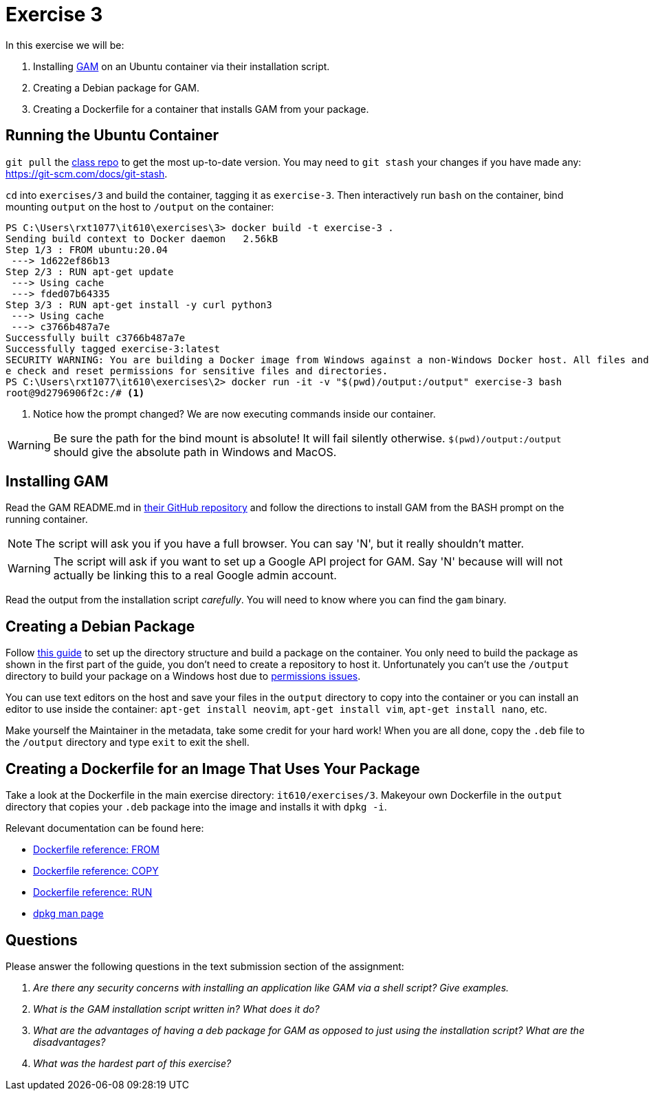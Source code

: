 = Exercise 3

In this exercise we will be:

. Installing https://github.com/jay0lee/GAM[GAM] on an Ubuntu container via
  their installation script.
. Creating a Debian package for GAM.
. Creating a Dockerfile for a container that installs GAM from your package.

== Running the Ubuntu Container

`git pull` the https://github.com/rxt1077/it610.git[class repo] to get the most
up-to-date version. You may need to `git stash` your changes if you have made
any: https://git-scm.com/docs/git-stash.

`cd` into `exercises/3` and build the container, tagging it as `exercise-3`.
Then interactively run `bash` on the container, bind mounting `output` on the
host to `/output` on the container:

[source, console]
----
PS C:\Users\rxt1077\it610\exercises\3> docker build -t exercise-3 .
Sending build context to Docker daemon   2.56kB
Step 1/3 : FROM ubuntu:20.04
 ---> 1d622ef86b13
Step 2/3 : RUN apt-get update
 ---> Using cache
 ---> fded07b64335
Step 3/3 : RUN apt-get install -y curl python3
 ---> Using cache
 ---> c3766b487a7e
Successfully built c3766b487a7e
Successfully tagged exercise-3:latest
SECURITY WARNING: You are building a Docker image from Windows against a non-Windows Docker host. All files and directories added to build context will have '-rwxr-xr-x' permissions. It is recommended to doubl
e check and reset permissions for sensitive files and directories.
PS C:\Users\rxt1077\it610\exercises\2> docker run -it -v "$(pwd)/output:/output" exercise-3 bash
root@9d2796906f2c:/# <1>
----
<1> Notice how the prompt changed? We are now executing commands inside our
container.

WARNING: Be sure the path for the bind mount is absolute! It will fail silently
otherwise. `$(pwd)/output:/output` should give the absolute path in Windows and
MacOS.

== Installing GAM

Read the GAM README.md in https://github.com/jay0lee/GAM[their GitHub
repository] and follow the directions to install GAM from the BASH prompt on
the running container.

NOTE: The script will ask you if you have a full browser. You can say 'N', but
it really shouldn't matter.

WARNING: The script will ask if you want to set up a Google API project for
GAM. Say 'N' because will will not actually be linking this to a real Google
admin account.

Read the output from the installation script _carefully_. You will need to know
where you can find the `gam` binary.

== Creating a Debian Package

Follow https://linuxconfig.org/easy-way-to-create-a-debian-package-and-local-package-repository[this guide] to set up the directory structure and build a package on the container.
You only need to build the package as shown in the first part of the guide, you don't need to create a repository to host it.
Unfortunately you can't use the `/output` directory to build your package on
a Windows host due to
https://docs.docker.com/docker-for-windows/troubleshoot/#permissions-errors-on-data-directories-for-shared-volumes[permissions
issues].

You can use text editors on the host and save your files in the `output`
directory to copy into the container or you can install an editor to use inside
the container: `apt-get install neovim`, `apt-get install vim`, `apt-get
install nano`, etc.

Make yourself the Maintainer in the metadata, take some credit for your hard
work! When you are all done, copy the `.deb` file to the `/output` directory
and type `exit` to exit the shell.

== Creating a Dockerfile for an Image That Uses Your Package

Take a look at the Dockerfile in the main exercise directory:
`it610/exercises/3`. Makeyour own Dockerfile in the `output` directory that
copies your `.deb` package into the image and installs it with `dpkg -i`.

Relevant documentation can be found here:

* https://docs.docker.com/engine/reference/builder/#from[Dockerfile reference: FROM]
* https://docs.docker.com/engine/reference/builder/#copy[Dockerfile reference: COPY]
* https://docs.docker.com/engine/reference/builder/#run[Dockerfile reference: RUN]
* https://linux.die.net/man/1/dpkg[dpkg man page]

== Questions

Please answer the following questions in the text submission section of the
assignment:

[qanda]
Are there any security concerns with installing an application like GAM via a shell script? Give examples.::
    {empty}
What is the GAM installation script written in? What does it do?::
    {empty}
What are the advantages of having a deb package for GAM as opposed to just using the installation script? What are the disadvantages?::
    {empty}
What was the hardest part of this exercise?::
    {empty}
